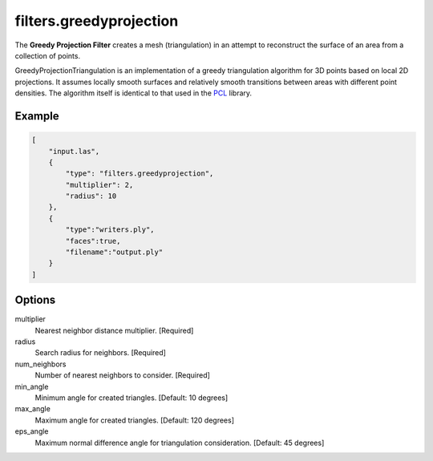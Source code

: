 .. _filters.greedyprojection:

filters.greedyprojection
===============================================================================

The **Greedy Projection Filter** creates a mesh (triangulation) in
an attempt to reconstruct the surface of an area from a collection of points.

GreedyProjectionTriangulation is an implementation of a greedy triangulation
algorithm for 3D points based on local 2D projections. It assumes locally
smooth
surfaces and relatively smooth transitions between areas with different point
densities.  The algorithm itself is identical to that used in the `PCL`_
library.

.. _PCL: http://www.pointclouds.org/documentation/tutorials/greedy_projection.php

.. embed::

Example
-------

.. code-block:: json

  [
      "input.las",
      {
          "type": "filters.greedyprojection",
          "multiplier": 2,
          "radius": 10
      },
      {
          "type":"writers.ply",
          "faces":true,
          "filename":"output.ply"
      }
  ]

Options
-------

multiplier
  Nearest neighbor distance multiplier. [Required]

radius
  Search radius for neighbors. [Required]

num_neighbors
  Number of nearest neighbors to consider. [Required]

min_angle
  Minimum angle for created triangles. [Default: 10 degrees]

max_angle
  Maximum angle for created triangles. [Default: 120 degrees]

eps_angle
  Maximum normal difference angle for triangulation consideration. [Default: 45 degrees]
